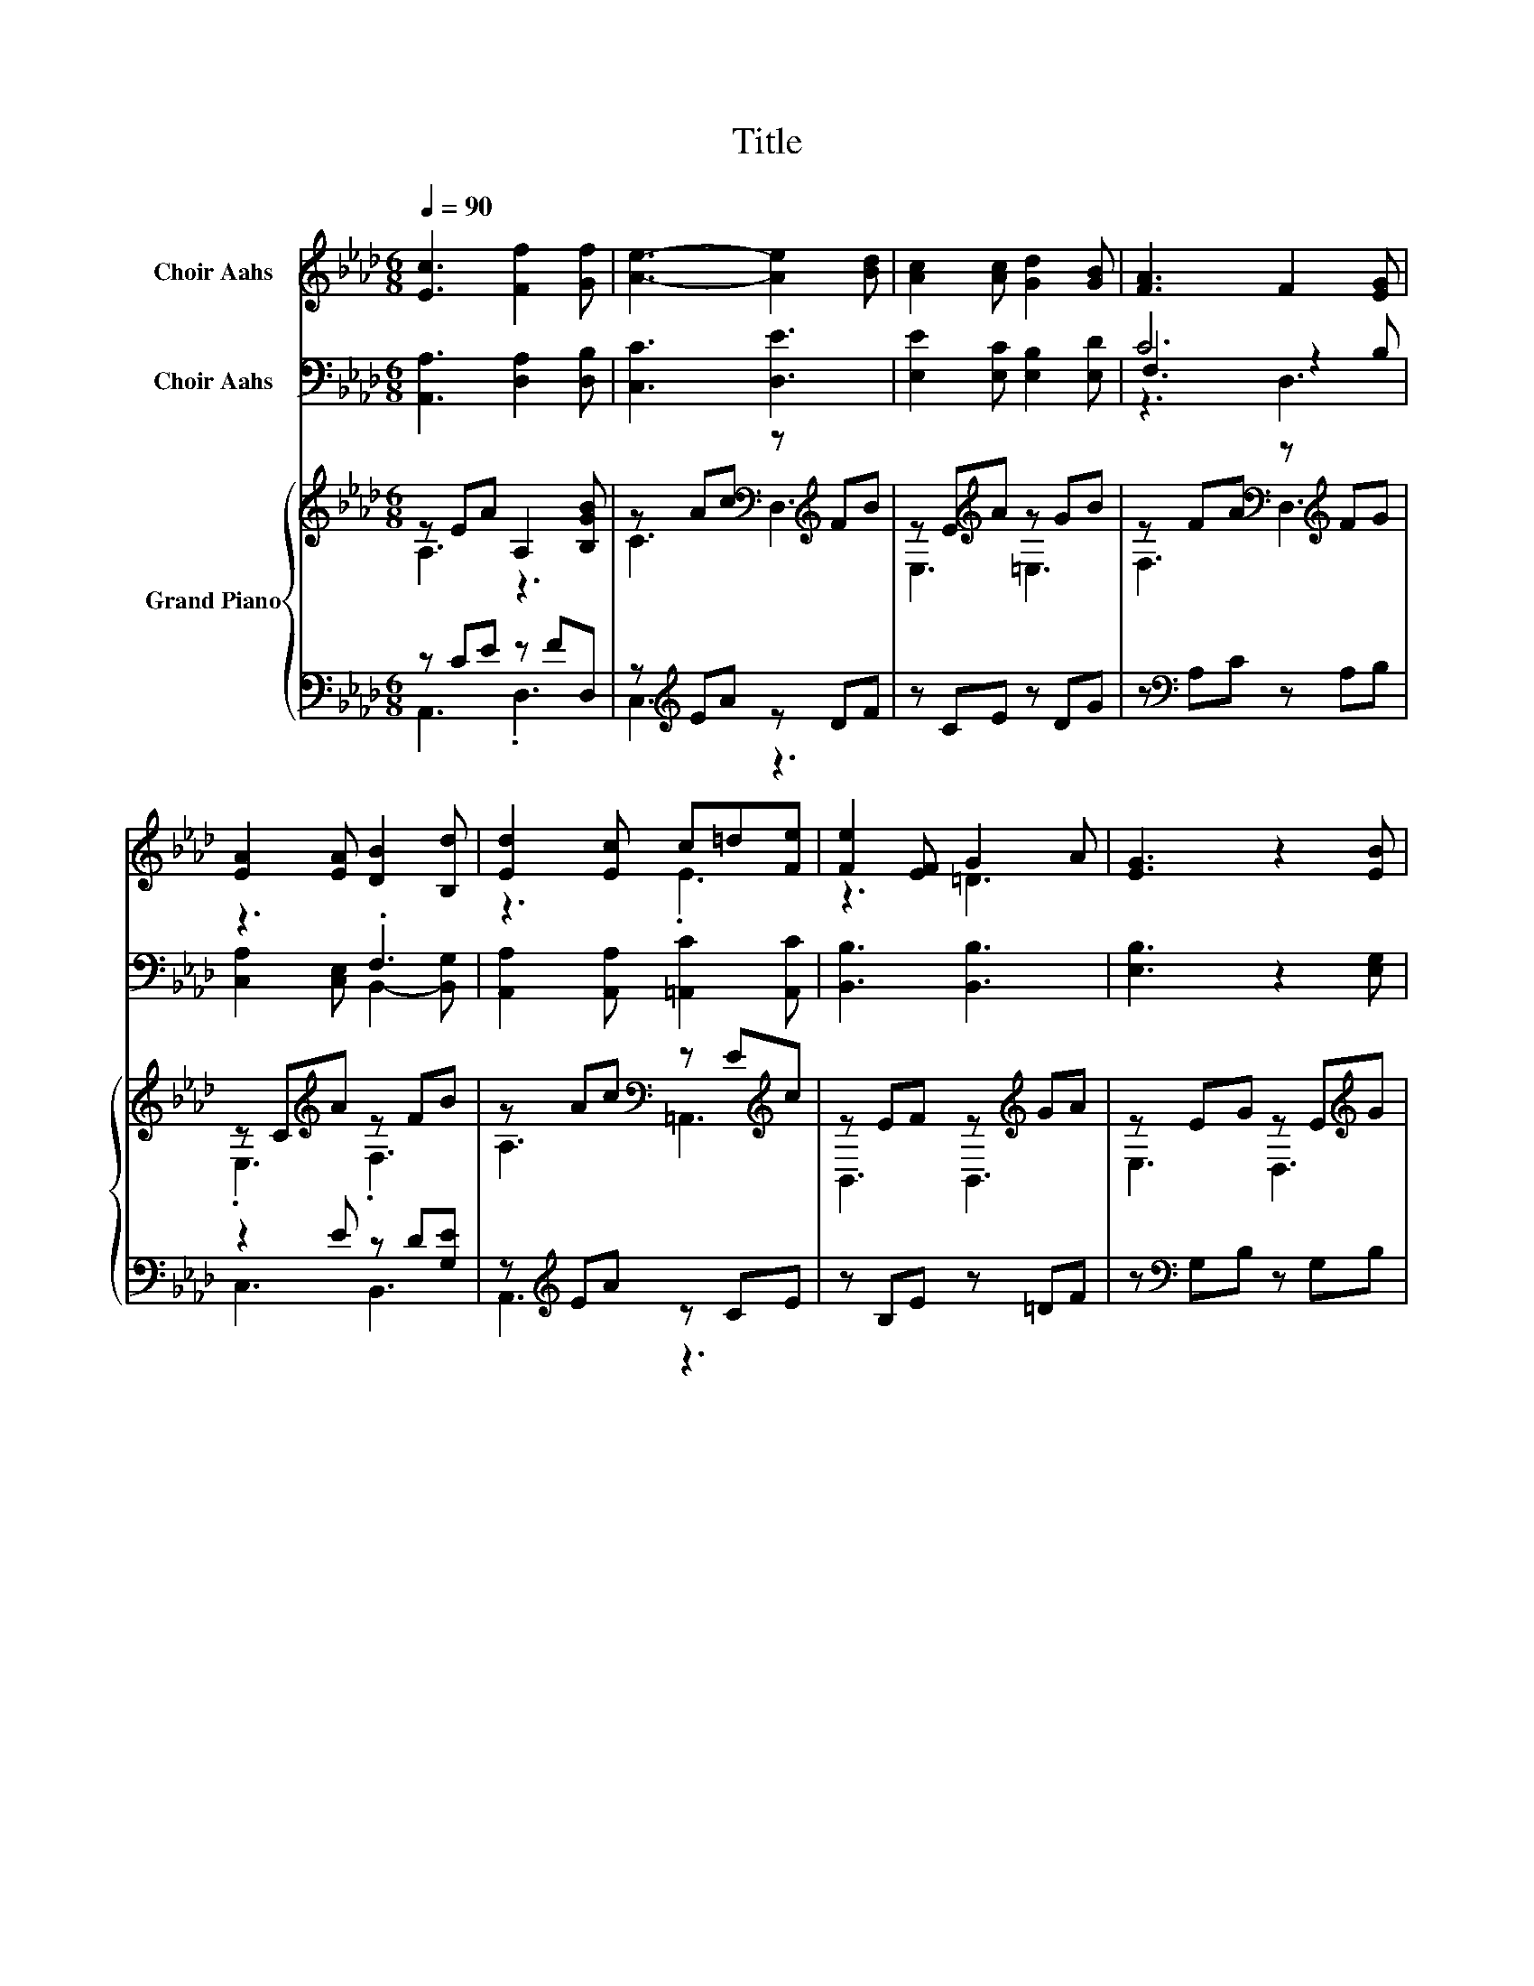 X:1
T:Title
%%score ( 1 2 ) ( 3 4 5 ) { ( 6 7 ) | ( 8 9 ) }
L:1/8
Q:1/4=90
M:6/8
K:Ab
V:1 treble nm="Choir Aahs"
V:2 treble 
V:3 bass nm="Choir Aahs"
V:4 bass 
V:5 bass 
V:6 treble nm="Grand Piano"
V:7 treble 
V:8 bass 
V:9 bass 
V:1
 [Ec]3 [Ff]2 [Gf] | [Ae]3- [Ae]2 [Bd] | [Ac]2 [Ac] [Gd]2 [GB] | [FA]3 F2 [EG] | %4
 [EA]2 [EA] [DB]2 [B,d] | [Ed]2 [Ec] c=d[Fe] | [Fe]2 [EF] G2 A | [EG]3 z2 [EB] | %8
 [=EB]3 [Ed]2 [Ec] | [EB]3 [E=A]3 | [_Gc]2 [Gc] ed[Gc] | B3 d3 | f2- [Af] [Ge]2 [Fd] | %13
 [=Ec]2 [Ec] [Fd]2 [FB] | F3 [EG]3 | [EA]3 z3 |] %16
V:2
 x6 | x6 | x6 | x6 | x6 | z3 .E3 | z3 =D3 | x6 | x6 | x6 | z3 ._G3 | F6 | .B3 z3 | x6 | x6 | x6 |] %16
V:3
 [A,,A,]3 [D,A,]2 [D,B,] | [C,C]3 [D,E]3 | [E,E]2 [E,C] [E,B,]2 [E,D] | C6 | z3 .F,3 | %5
 [A,,A,]2 [A,,A,] [=A,,C]2 [A,,C] | [B,,B,]3 [B,,B,]3 | [E,B,]3 z2 [E,G,] | %8
 [C,G,]3 [C,G,]2 [C,G,] | [C,_G,]3 [C,G,]3 | [E,=A,]2 [E,A,] [E,A,]2 [E,A,] | B,3- [B,,B,]3 | %12
 D2 C B,2 A, | [C,G,]2 [C,B,] [F,A,]2 [D,B,] | [E,D]3 [E,D]3 | [A,,C]3 z3 |] %16
V:4
 x6 | x6 | x6 | F,3 z2 B, | [C,A,]2 [C,E,] B,,2- [B,,G,] | x6 | x6 | x6 | x6 | x6 | x6 | D,3 z3 | %12
 G,,3 G,,3 | x6 | x6 | x6 |] %16
V:5
 x6 | x6 | x6 | z3 D,3 | x6 | x6 | x6 | x6 | x6 | x6 | x6 | x6 | x6 | x6 | x6 | x6 |] %16
V:6
 z EA A,2 [B,GB] | z Ac[K:bass] z[K:treble] FB | z E[K:treble]A z GB | %3
 z FA[K:bass] z[K:treble] FG | z C[K:treble]A z FB | z Ac[K:bass] z E[K:treble]c | %6
 z EF z[K:treble] GA | z EG z E[K:treble]G | z =EG z EG | z EB z E=A | z _Gc z Gc | %11
 z FB[K:bass] z[K:treble] Bd | f3 z3 | [=Ec]2 [Ec] [Fd]2 [B,FB] | z DF[K:bass] z DG | %15
 z[K:treble] ce a3 |] %16
V:7
 A,3 z3 | C3[K:bass] D,3[K:treble] | E,3[K:treble] =E,3 | F,3[K:bass] D,3[K:treble] | %4
 .E,3[K:treble] .F,3 | A,3[K:bass] =A,,3[K:treble] | B,,3 B,,3[K:treble] | E,3 D,3[K:treble] | %8
 G,3 G,3 | G,3 G,3 | =A,3 A,3 | B,3[K:bass] B,,3[K:treble] | z2 A e2 d | x6 | z3[K:bass] E,,3 | %15
 A,,6[K:treble] |] %16
V:8
 z CE z FD, | z[K:treble] EA z DF | z CE z DG | z[K:bass] A,C z A,B, | z2 E z D[G,E] | %5
 z[K:treble] EA z CE | z B,E z =DF | z[K:bass] G,B, z G,B, | z C=E z CE | z CE z CE | %10
 z[K:treble] C_G[K:bass] z CG | z D[K:treble]F z FB | [DB]2 C [B,G]2 [A,F] | %13
 [C,G,]2 [C,B,] [F,A,]2 D, | z B,D z[K:treble] B,D | z [EA][Ac] [ce]3 |] %16
V:9
 A,,3 .D,3 | C,3[K:treble] z3 | x6 | x[K:bass] x5 | C,3 B,,3 | A,,3[K:treble] z3 | x6 | %7
 x[K:bass] x5 | C,3 C,3 | C,3 C,3 | E,3[K:treble][K:bass] E,3 | D,3[K:treble] z3 | G,,6 | x6 | %14
 E,3 z3[K:treble] | x6 |] %16

